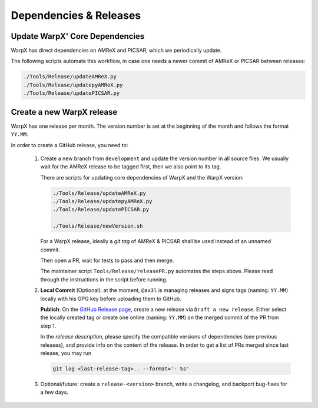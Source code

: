 .. _developers-release:

Dependencies & Releases
=======================

Update WarpX' Core Dependencies
-------------------------------

WarpX has direct dependencies on AMReX and PICSAR, which we periodically update.

The following scripts automate this workflow, in case one needs a newer commit of AMReX or PICSAR between releases:

.. code-block:: sh

   ./Tools/Release/updateAMReX.py
   ./Tools/Release/updatepyAMReX.py
   ./Tools/Release/updatePICSAR.py


Create a new WarpX release
--------------------------

WarpX has one release per month.
The version number is set at the beginning of the month and follows the format ``YY.MM``.

In order to create a GitHub release, you need to:

 1. Create a new branch from ``development`` and update the version number in all source files.
    We usually wait for the AMReX release to be tagged first, then we also point to its tag.

    There are scripts for updating core dependencies of WarpX and the WarpX version:

    .. code-block:: sh

       ./Tools/Release/updateAMReX.py
       ./Tools/Release/updatepyAMReX.py
       ./Tools/Release/updatePICSAR.py

       ./Tools/Release/newVersion.sh

    For a WarpX release, ideally a *git tag* of AMReX & PICSAR shall be used instead of an unnamed commit.

    Then open a PR, wait for tests to pass and then merge.

    The maintainer script ``Tools/Release/releasePR.py`` automates the steps above.
    Please read through the instructions in the script before running.

 2. **Local Commit** (Optional): at the moment, ``@ax3l`` is managing releases and signs tags (naming: ``YY.MM``) locally with his GPG key before uploading them to GitHub.

    **Publish**: On the `GitHub Release page <https://github.com/ECP-WarpX/WarpX/releases>`__, create a new release via ``Draft a new release``.
    Either select the locally created tag or create one online (naming: ``YY.MM``) on the merged commit of the PR from step 1.

    In the *release description*, please specify the compatible versions of dependencies (see previous releases), and provide info on the content of the release.
    In order to get a list of PRs merged since last release, you may run

    .. code-block:: sh

       git log <last-release-tag>.. --format='- %s'

 3. Optional/future: create a ``release-<version>`` branch, write a changelog, and backport bug-fixes for a few days.
